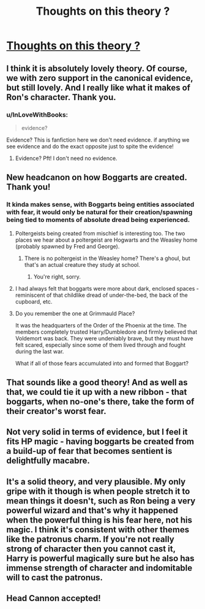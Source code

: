 #+TITLE: Thoughts on this theory ?

* [[/r/harrypotter/comments/hr9ctw/did_ron_create_the_boggart/][Thoughts on this theory ?]]
:PROPERTIES:
:Author: Bleepbloopbotz2
:Score: 36
:DateUnix: 1594801504.0
:DateShort: 2020-Jul-15
:FlairText: Discussion
:END:

** I think it is absolutely lovely theory. Of course, we with zero support in the canonical evidence, but still lovely. And I really like what it makes of Ron's character. Thank you.
:PROPERTIES:
:Author: ceplma
:Score: 23
:DateUnix: 1594807571.0
:DateShort: 2020-Jul-15
:END:

*** u/InLoveWithBooks:
#+begin_quote
  evidence?
#+end_quote

Evidence? This is fanfiction here we don't need evidence. if anything we see evidence and do the exact opposite just to spite the evidence!
:PROPERTIES:
:Author: InLoveWithBooks
:Score: 3
:DateUnix: 1594831991.0
:DateShort: 2020-Jul-15
:END:

**** Evidence? Pft! I don't need no evidence.
:PROPERTIES:
:Author: XXomega_duckXX
:Score: 1
:DateUnix: 1594956263.0
:DateShort: 2020-Jul-17
:END:


** New headcanon on how Boggarts are created. Thank you!
:PROPERTIES:
:Author: MikeMystery13
:Score: 16
:DateUnix: 1594808123.0
:DateShort: 2020-Jul-15
:END:

*** It kinda makes sense, with Boggarts being entities associated with fear, it would only be natural for their creation/spawning being tied to moments of absolute dread being experienced.
:PROPERTIES:
:Author: Raesong
:Score: 8
:DateUnix: 1594809778.0
:DateShort: 2020-Jul-15
:END:

**** Poltergeists being created from mischief is interesting too. The two places we hear about a poltergeist are Hogwarts and the Weasley home (probably spawned by Fred and George).
:PROPERTIES:
:Author: gorgonfish
:Score: 2
:DateUnix: 1594828733.0
:DateShort: 2020-Jul-15
:END:

***** There is no poltergeist in the Weasley home? There's a ghoul, but that's an actual creature they study at school.
:PROPERTIES:
:Author: silver_fire_lizard
:Score: 4
:DateUnix: 1594833311.0
:DateShort: 2020-Jul-15
:END:

****** You're right, sorry.
:PROPERTIES:
:Author: gorgonfish
:Score: 1
:DateUnix: 1594833818.0
:DateShort: 2020-Jul-15
:END:


**** I had always felt that boggarts were more about dark, enclosed spaces - reminiscent of that childlike dread of under-the-bed, the back of the cupboard, etc.
:PROPERTIES:
:Author: Taure
:Score: 2
:DateUnix: 1594848100.0
:DateShort: 2020-Jul-16
:END:


**** Do you remember the one at Grimmauld Place?

It was the headquarters of the Order of the Phoenix at the time. The members completely trusted Harry/Dumbledore and firmly believed that Voldemort was back. They were undeniably brave, but they must have felt scared, especially since some of them lived through and fought during the last war.

What if all of those fears accumulated into and formed that Boggart?
:PROPERTIES:
:Author: rimasshai
:Score: 2
:DateUnix: 1594852988.0
:DateShort: 2020-Jul-16
:END:


** That sounds like a good theory! And as well as that, we could tie it up with a new ribbon - that boggarts, when no-one's there, take the form of their creator's worst fear.
:PROPERTIES:
:Author: -Umbrella
:Score: 3
:DateUnix: 1594823457.0
:DateShort: 2020-Jul-15
:END:


** Not very solid in terms of evidence, but I feel it fits HP magic - having boggarts be created from a build-up of fear that becomes sentient is delightfully macabre.
:PROPERTIES:
:Author: Blue_Pigeon
:Score: 2
:DateUnix: 1594835403.0
:DateShort: 2020-Jul-15
:END:


** It's a solid theory, and very plausible. My only gripe with it though is when people stretch it to mean things it doesn't, such as Ron being a very powerful wizard and that's why it happened when the powerful thing is his fear here, not his magic. I think it's consistent with other themes like the patronus charm. If you're not really strong of character then you cannot cast it, Harry is powerful magically sure but he also has immense strength of character and indomitable will to cast the patronus.
:PROPERTIES:
:Score: 1
:DateUnix: 1594807516.0
:DateShort: 2020-Jul-15
:END:


** Head Cannon accepted!
:PROPERTIES:
:Author: IamProudofthefish
:Score: 1
:DateUnix: 1594846758.0
:DateShort: 2020-Jul-16
:END:
